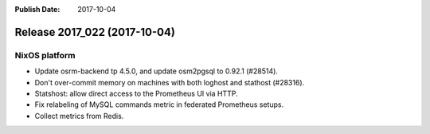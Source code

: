 :Publish Date: 2017-10-04

Release 2017_022 (2017-10-04)
-----------------------------

NixOS platform
^^^^^^^^^^^^^^

* Update osrm-backend tp 4.5.0, and update osm2pgsql to 0.92.1 (#28514).
* Don't over-commit memory on machines with both loghost and stathost (#28316).
* Statshost: allow direct access to the Prometheus UI via HTTP.
* Fix relabeling of MySQL commands metric in federated Prometheus setups.
* Collect metrics from Redis.


.. vim: set spell spelllang=en:
